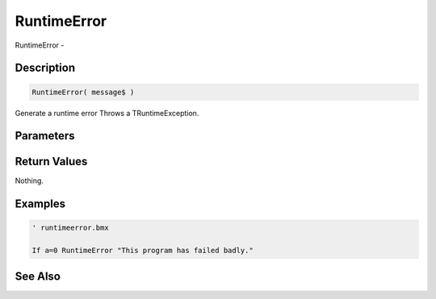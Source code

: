 .. _func_system_runtimeerror:

============
RuntimeError
============

RuntimeError - 

Description
===========

.. code-block:: blitzmax

    RuntimeError( message$ )

Generate a runtime error
Throws a TRuntimeException.

Parameters
==========

Return Values
=============

Nothing.

Examples
========

.. code-block:: blitzmax

    ' runtimeerror.bmx
    
    If a=0 RuntimeError "This program has failed badly."

See Also
========



